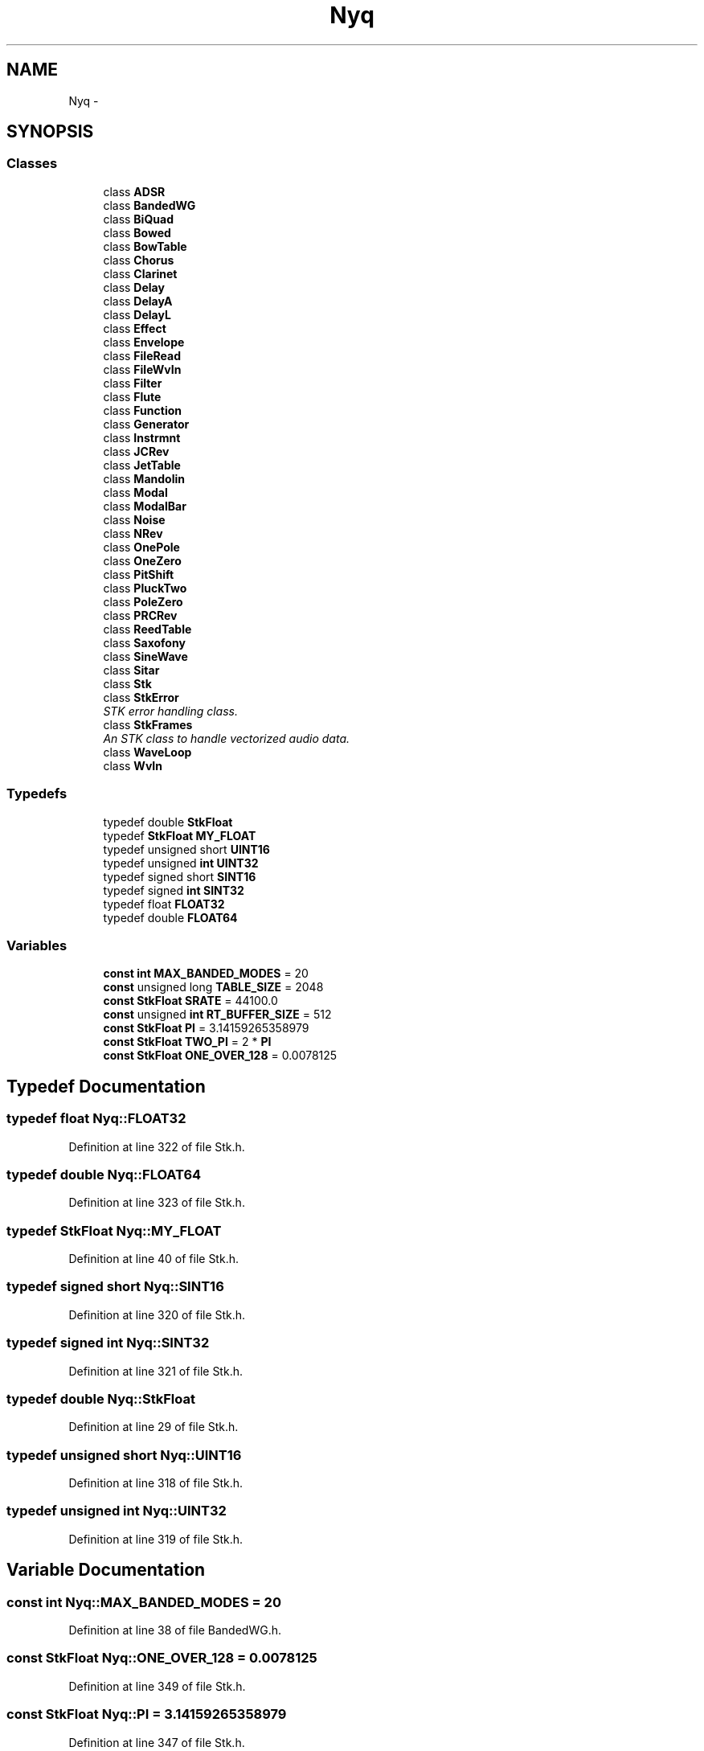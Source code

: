 .TH "Nyq" 3 "Thu Apr 28 2016" "Audacity" \" -*- nroff -*-
.ad l
.nh
.SH NAME
Nyq \- 
.SH SYNOPSIS
.br
.PP
.SS "Classes"

.in +1c
.ti -1c
.RI "class \fBADSR\fP"
.br
.ti -1c
.RI "class \fBBandedWG\fP"
.br
.ti -1c
.RI "class \fBBiQuad\fP"
.br
.ti -1c
.RI "class \fBBowed\fP"
.br
.ti -1c
.RI "class \fBBowTable\fP"
.br
.ti -1c
.RI "class \fBChorus\fP"
.br
.ti -1c
.RI "class \fBClarinet\fP"
.br
.ti -1c
.RI "class \fBDelay\fP"
.br
.ti -1c
.RI "class \fBDelayA\fP"
.br
.ti -1c
.RI "class \fBDelayL\fP"
.br
.ti -1c
.RI "class \fBEffect\fP"
.br
.ti -1c
.RI "class \fBEnvelope\fP"
.br
.ti -1c
.RI "class \fBFileRead\fP"
.br
.ti -1c
.RI "class \fBFileWvIn\fP"
.br
.ti -1c
.RI "class \fBFilter\fP"
.br
.ti -1c
.RI "class \fBFlute\fP"
.br
.ti -1c
.RI "class \fBFunction\fP"
.br
.ti -1c
.RI "class \fBGenerator\fP"
.br
.ti -1c
.RI "class \fBInstrmnt\fP"
.br
.ti -1c
.RI "class \fBJCRev\fP"
.br
.ti -1c
.RI "class \fBJetTable\fP"
.br
.ti -1c
.RI "class \fBMandolin\fP"
.br
.ti -1c
.RI "class \fBModal\fP"
.br
.ti -1c
.RI "class \fBModalBar\fP"
.br
.ti -1c
.RI "class \fBNoise\fP"
.br
.ti -1c
.RI "class \fBNRev\fP"
.br
.ti -1c
.RI "class \fBOnePole\fP"
.br
.ti -1c
.RI "class \fBOneZero\fP"
.br
.ti -1c
.RI "class \fBPitShift\fP"
.br
.ti -1c
.RI "class \fBPluckTwo\fP"
.br
.ti -1c
.RI "class \fBPoleZero\fP"
.br
.ti -1c
.RI "class \fBPRCRev\fP"
.br
.ti -1c
.RI "class \fBReedTable\fP"
.br
.ti -1c
.RI "class \fBSaxofony\fP"
.br
.ti -1c
.RI "class \fBSineWave\fP"
.br
.ti -1c
.RI "class \fBSitar\fP"
.br
.ti -1c
.RI "class \fBStk\fP"
.br
.ti -1c
.RI "class \fBStkError\fP"
.br
.RI "\fISTK error handling class\&. \fP"
.ti -1c
.RI "class \fBStkFrames\fP"
.br
.RI "\fIAn STK class to handle vectorized audio data\&. \fP"
.ti -1c
.RI "class \fBWaveLoop\fP"
.br
.ti -1c
.RI "class \fBWvIn\fP"
.br
.in -1c
.SS "Typedefs"

.in +1c
.ti -1c
.RI "typedef double \fBStkFloat\fP"
.br
.ti -1c
.RI "typedef \fBStkFloat\fP \fBMY_FLOAT\fP"
.br
.ti -1c
.RI "typedef unsigned short \fBUINT16\fP"
.br
.ti -1c
.RI "typedef unsigned \fBint\fP \fBUINT32\fP"
.br
.ti -1c
.RI "typedef signed short \fBSINT16\fP"
.br
.ti -1c
.RI "typedef signed \fBint\fP \fBSINT32\fP"
.br
.ti -1c
.RI "typedef float \fBFLOAT32\fP"
.br
.ti -1c
.RI "typedef double \fBFLOAT64\fP"
.br
.in -1c
.SS "Variables"

.in +1c
.ti -1c
.RI "\fBconst\fP \fBint\fP \fBMAX_BANDED_MODES\fP = 20"
.br
.ti -1c
.RI "\fBconst\fP unsigned long \fBTABLE_SIZE\fP = 2048"
.br
.ti -1c
.RI "\fBconst\fP \fBStkFloat\fP \fBSRATE\fP = 44100\&.0"
.br
.ti -1c
.RI "\fBconst\fP unsigned \fBint\fP \fBRT_BUFFER_SIZE\fP = 512"
.br
.ti -1c
.RI "\fBconst\fP \fBStkFloat\fP \fBPI\fP = 3\&.14159265358979"
.br
.ti -1c
.RI "\fBconst\fP \fBStkFloat\fP \fBTWO_PI\fP = 2 * \fBPI\fP"
.br
.ti -1c
.RI "\fBconst\fP \fBStkFloat\fP \fBONE_OVER_128\fP = 0\&.0078125"
.br
.in -1c
.SH "Typedef Documentation"
.PP 
.SS "typedef float \fBNyq::FLOAT32\fP"

.PP
Definition at line 322 of file Stk\&.h\&.
.SS "typedef double \fBNyq::FLOAT64\fP"

.PP
Definition at line 323 of file Stk\&.h\&.
.SS "typedef \fBStkFloat\fP \fBNyq::MY_FLOAT\fP"

.PP
Definition at line 40 of file Stk\&.h\&.
.SS "typedef signed short \fBNyq::SINT16\fP"

.PP
Definition at line 320 of file Stk\&.h\&.
.SS "typedef signed \fBint\fP \fBNyq::SINT32\fP"

.PP
Definition at line 321 of file Stk\&.h\&.
.SS "typedef double \fBNyq::StkFloat\fP"

.PP
Definition at line 29 of file Stk\&.h\&.
.SS "typedef unsigned short \fBNyq::UINT16\fP"

.PP
Definition at line 318 of file Stk\&.h\&.
.SS "typedef unsigned \fBint\fP \fBNyq::UINT32\fP"

.PP
Definition at line 319 of file Stk\&.h\&.
.SH "Variable Documentation"
.PP 
.SS "\fBconst\fP \fBint\fP Nyq::MAX_BANDED_MODES = 20"

.PP
Definition at line 38 of file BandedWG\&.h\&.
.SS "\fBconst\fP \fBStkFloat\fP Nyq::ONE_OVER_128 = 0\&.0078125"

.PP
Definition at line 349 of file Stk\&.h\&.
.SS "\fBconst\fP \fBStkFloat\fP Nyq::PI = 3\&.14159265358979"

.PP
Definition at line 347 of file Stk\&.h\&.
.SS "\fBconst\fP unsigned \fBint\fP Nyq::RT_BUFFER_SIZE = 512"

.PP
Definition at line 332 of file Stk\&.h\&.
.SS "\fBconst\fP \fBStkFloat\fP Nyq::SRATE = 44100\&.0"

.PP
Definition at line 326 of file Stk\&.h\&.
.SS "\fBconst\fP unsigned long Nyq::TABLE_SIZE = 2048"

.PP
Definition at line 22 of file SineWave\&.h\&.
.SS "\fBconst\fP \fBStkFloat\fP Nyq::TWO_PI = 2 * \fBPI\fP"

.PP
Definition at line 348 of file Stk\&.h\&.
.SH "Author"
.PP 
Generated automatically by Doxygen for Audacity from the source code\&.

